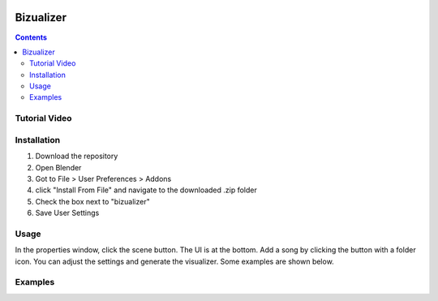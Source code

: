 .. image:: https://img.shields.io/badge/Donate-PayPal-green.svg
    :target: https://www.paypal.com/cgi-bin/webscr?cmd=_s-xclick&hosted_button_id=8A2CSLXDJU752

==========
Bizualizer
==========

.. contents::

Tutorial Video
==============

.. image:: http://i.imgur.com/v1rGCHn.png
  :target: https://www.youtube.com/watch?v=8mskAiSiEjk&feature=youtu.be

Installation
============

1. Download the repository
2. Open Blender
3. Got to File > User Preferences > Addons
4. click "Install From File" and navigate to the downloaded .zip folder
5. Check the box next to "bizualizer"
6. Save User Settings

Usage
=====

.. image:: http://i.imgur.com/bL9sj58.png

In the properties window, click the scene button. The UI is at the
bottom. Add a song by clicking the button with a folder icon. You can
adjust the settings and generate the visualizer. Some examples are shown
below.

Examples
========

.. image:: http://i.imgur.com/duCaEyY.gif

.. image:: http://i.imgur.com/r20zvgY.gif
